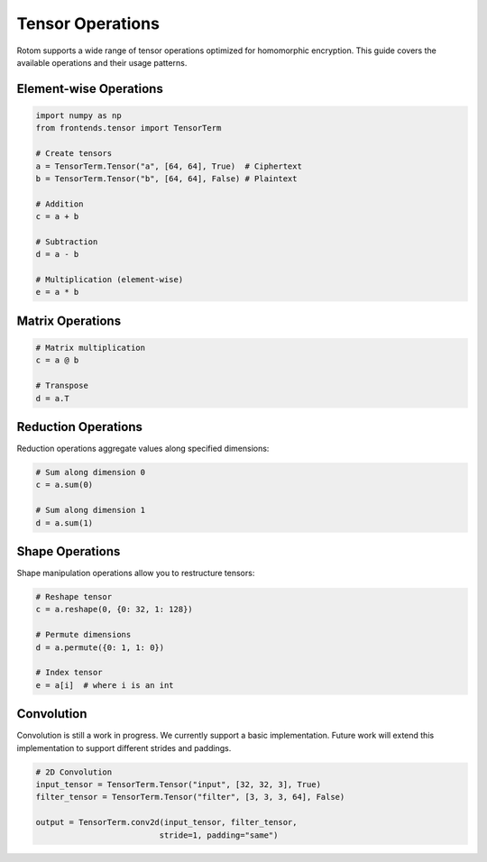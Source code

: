Tensor Operations
=================

Rotom supports a wide range of tensor operations optimized for homomorphic encryption. This guide covers the available operations and their usage patterns.

Element-wise Operations
~~~~~~~~~~~~~~~~~~~~~~~

.. code-block:: python

   import numpy as np
   from frontends.tensor import TensorTerm
   
   # Create tensors
   a = TensorTerm.Tensor("a", [64, 64], True)  # Ciphertext
   b = TensorTerm.Tensor("b", [64, 64], False) # Plaintext
   
   # Addition
   c = a + b
   
   # Subtraction  
   d = a - b
   
   # Multiplication (element-wise)
   e = a * b

Matrix Operations
~~~~~~~~~~~~~~~~~

.. code-block:: python

   # Matrix multiplication
   c = a @ b
   
   # Transpose
   d = a.T

Reduction Operations
~~~~~~~~~~~~~~~~~~~~

Reduction operations aggregate values along specified dimensions:

.. code-block:: python

   # Sum along dimension 0
   c = a.sum(0)
   
   # Sum along dimension 1  
   d = a.sum(1)

Shape Operations
~~~~~~~~~~~~~~~~

Shape manipulation operations allow you to restructure tensors:

.. code-block:: python

   # Reshape tensor
   c = a.reshape(0, {0: 32, 1: 128})
   
   # Permute dimensions
   d = a.permute({0: 1, 1: 0})
   
   # Index tensor
   e = a[i]  # where i is an int 


Convolution
~~~~~~~~~~~

Convolution is still a work in progress. We currently support a basic implementation. Future work will extend this implementation to support different strides and paddings. 

.. code-block:: python

   # 2D Convolution
   input_tensor = TensorTerm.Tensor("input", [32, 32, 3], True)
   filter_tensor = TensorTerm.Tensor("filter", [3, 3, 3, 64], False)
   
   output = TensorTerm.conv2d(input_tensor, filter_tensor, 
                             stride=1, padding="same")

